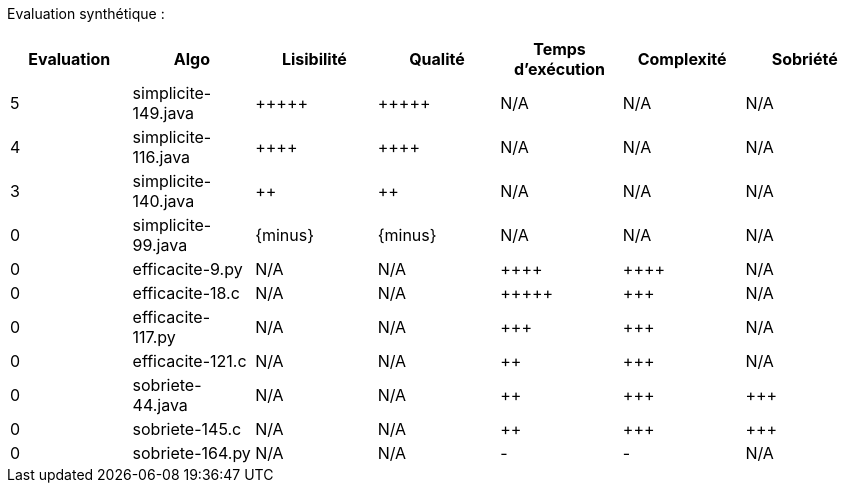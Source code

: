 Evaluation synthétique :

[options="header"]
|=========================================================================================================
| Evaluation  | Algo                | Lisibilité  | Qualité  | Temps d’exécution  | Complexité  | Sobriété
| 5           | simplicite-149.java  | {plus}{plus}{plus}{plus}{plus}            | {plus}{plus}{plus}{plus}{plus}     | N/A                | N/A         | N/A    
| 4           | simplicite-116.java   | {plus}{plus}{plus}{plus}      | {plus}{plus}{plus}{plus}    | N/A                | N/A         | N/A     
| 3           | simplicite-140.java  | {plus}{plus}         | {plus}{plus}      | N/A                | N/A         | N/A     
| 0           | simplicite-99.java    | {minus}        | {minus}  | N/A                | N/A         | N/A     
| 0           | efficacite-9.py  | N/A         | N/A      | {plus}{plus}{plus}{plus}               | {plus}{plus}{plus}{plus}        | N/A     
| 0           | efficacite-18.c    | N/A         | N/A      | {plus}{plus}{plus}{plus}{plus}              | {plus}{plus}{plus}         | N/A     
| 0           | efficacite-117.py | N/A         | N/A      | {plus}{plus}{plus}                | {plus}{plus}{plus}         | N/A     
| 0           | efficacite-121.c   | N/A         | N/A      | {plus}{plus}                 | {plus}{plus}{plus}         | N/A     
| 0           | sobriete-44.java     | N/A         | N/A      | {plus}{plus}                 | {plus}{plus}{plus}         | {plus}{plus}{plus}     
| 0           | sobriete-145.c       | N/A         | N/A      | {plus}{plus}                | {plus}{plus}{plus}         | {plus}{plus}{plus}     
| 0           | sobriete-164.py    | N/A         | N/A      | -                  | -           | N/A     
|=========================================================================================================
